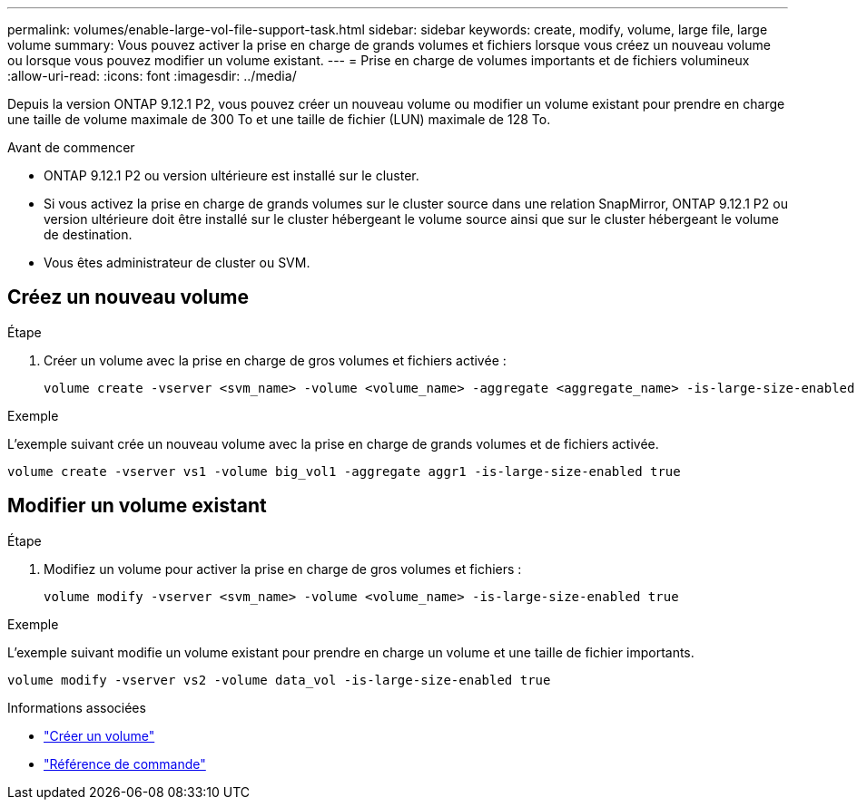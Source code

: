 ---
permalink: volumes/enable-large-vol-file-support-task.html 
sidebar: sidebar 
keywords: create, modify, volume, large file, large volume 
summary: Vous pouvez activer la prise en charge de grands volumes et fichiers lorsque vous créez un nouveau volume ou lorsque vous pouvez modifier un volume existant. 
---
= Prise en charge de volumes importants et de fichiers volumineux
:allow-uri-read: 
:icons: font
:imagesdir: ../media/


[role="lead"]
Depuis la version ONTAP 9.12.1 P2, vous pouvez créer un nouveau volume ou modifier un volume existant pour prendre en charge une taille de volume maximale de 300 To et une taille de fichier (LUN) maximale de 128 To.

.Avant de commencer
* ONTAP 9.12.1 P2 ou version ultérieure est installé sur le cluster.
* Si vous activez la prise en charge de grands volumes sur le cluster source dans une relation SnapMirror, ONTAP 9.12.1 P2 ou version ultérieure doit être installé sur le cluster hébergeant le volume source ainsi que sur le cluster hébergeant le volume de destination.
* Vous êtes administrateur de cluster ou SVM.




== Créez un nouveau volume

.Étape
. Créer un volume avec la prise en charge de gros volumes et fichiers activée :
+
[source, cli]
----
volume create -vserver <svm_name> -volume <volume_name> -aggregate <aggregate_name> -is-large-size-enabled true
----


.Exemple
L'exemple suivant crée un nouveau volume avec la prise en charge de grands volumes et de fichiers activée.

[listing]
----
volume create -vserver vs1 -volume big_vol1 -aggregate aggr1 -is-large-size-enabled true
----


== Modifier un volume existant

.Étape
. Modifiez un volume pour activer la prise en charge de gros volumes et fichiers :
+
[source, cli]
----
volume modify -vserver <svm_name> -volume <volume_name> -is-large-size-enabled true
----


.Exemple
L'exemple suivant modifie un volume existant pour prendre en charge un volume et une taille de fichier importants.

[listing]
----
volume modify -vserver vs2 -volume data_vol -is-large-size-enabled true
----
.Informations associées
* link:https://docs.netapp.com/us-en/ontap/volumes/create-volume-task.html["Créer un volume"]
* link:https://docs.netapp.com/us-en/ontap-cli/["Référence de commande"]

